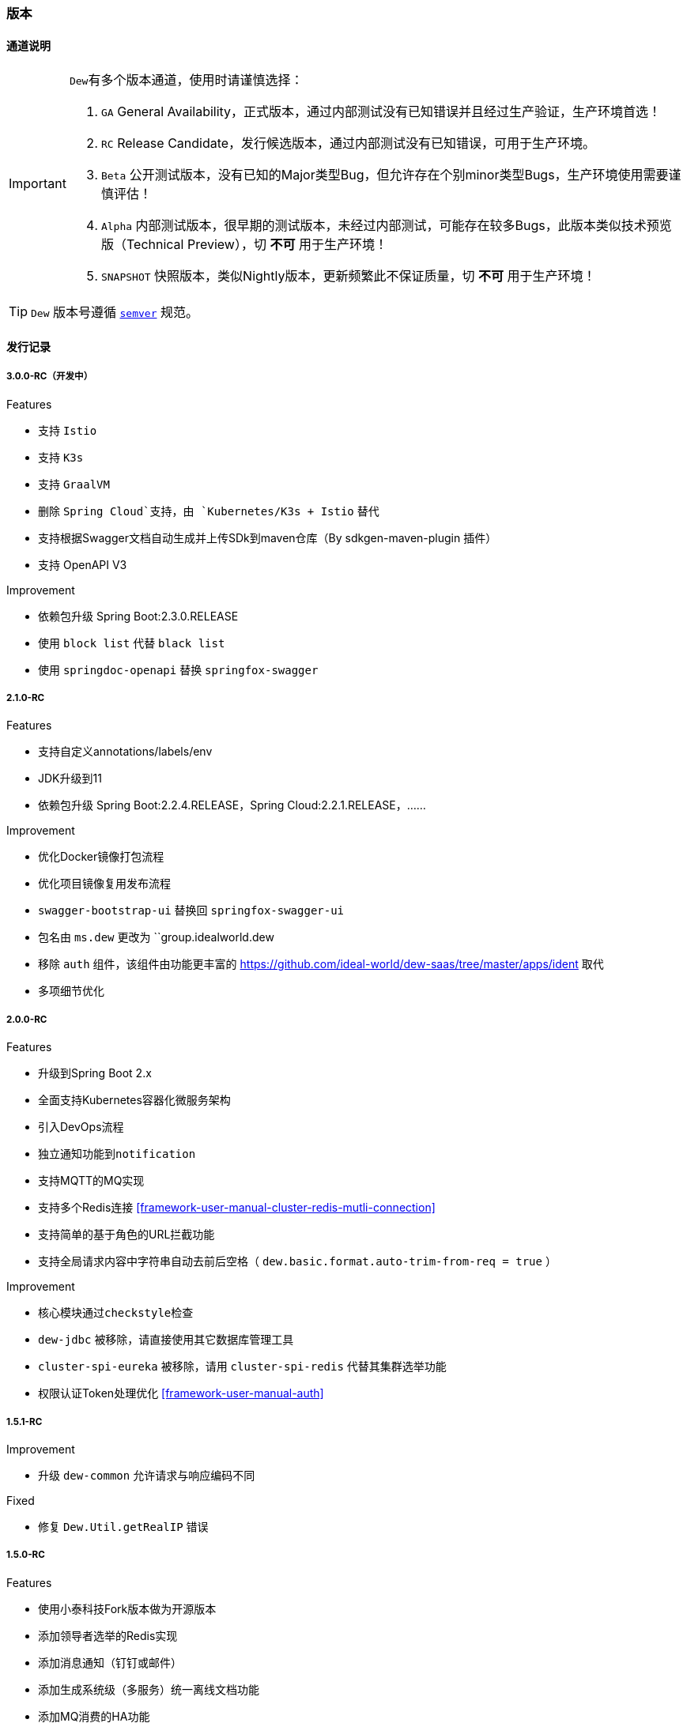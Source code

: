 ifndef::imagesdir[:imagesdir: ./docs/src/main/asciidoc/]

=== 版本

==== 通道说明

[IMPORTANT]
=====
``Dew``有多个版本通道，使用时请谨慎选择：

. `GA` General Availability，正式版本，通过内部测试没有已知错误并且经过生产验证，生产环境首选！
. `RC` Release Candidate，发行候选版本，通过内部测试没有已知错误，可用于生产环境。
. `Beta` 公开测试版本，没有已知的Major类型Bug，但允许存在个别minor类型Bugs，生产环境使用需要谨慎评估！
. `Alpha` 内部测试版本，很早期的测试版本，未经过内部测试，可能存在较多Bugs，此版本类似技术预览版（Technical Preview），切 *不可* 用于生产环境！
. `SNAPSHOT` 快照版本，类似Nightly版本，更新频繁此不保证质量，切 *不可* 用于生产环境！
=====

TIP: ``Dew`` 版本号遵循 https://semver.org/[``semver``] 规范。

==== 发行记录

===== 3.0.0-RC（开发中）

.Features

* 支持 `Istio`
* 支持 `K3s`
* 支持 `GraalVM`
* 删除 `Spring Cloud`支持，由 `Kubernetes/K3s + Istio` 替代
* 支持根据Swagger文档自动生成并上传SDk到maven仓库（By sdkgen-maven-plugin 插件）
* 支持 OpenAPI V3

.Improvement

* 依赖包升级 Spring Boot:2.3.0.RELEASE
* 使用 `block list` 代替 `black list`
* 使用 `springdoc-openapi` 替换 `springfox-swagger`

===== 2.1.0-RC

.Features

* 支持自定义annotations/labels/env
* JDK升级到11
* 依赖包升级 Spring Boot:2.2.4.RELEASE，Spring Cloud:2.2.1.RELEASE，……

.Improvement

* 优化Docker镜像打包流程
* 优化项目镜像复用发布流程
* ``swagger-bootstrap-ui`` 替换回 ``springfox-swagger-ui``
* 包名由 ``ms.dew`` 更改为 ``group.idealworld.dew
* 移除 ``auth`` 组件，该组件由功能更丰富的 https://github.com/ideal-world/dew-saas/tree/master/apps/ident 取代
* 多项细节优化

===== 2.0.0-RC

.Features

* 升级到Spring Boot 2.x
* 全面支持Kubernetes容器化微服务架构
* 引入DevOps流程
* 独立通知功能到``notification``
* 支持MQTT的MQ实现
* 支持多个Redis连接 <<framework-user-manual-cluster-redis-mutli-connection>>
* 支持简单的基于角色的URL拦截功能
* 支持全局请求内容中字符串自动去前后空格（ ``dew.basic.format.auto-trim-from-req = true`` ）

.Improvement

* 核心模块通过``checkstyle``检查
* ``dew-jdbc`` 被移除，请直接使用其它数据库管理工具
* ``cluster-spi-eureka`` 被移除，请用 ``cluster-spi-redis`` 代替其集群选举功能
* 权限认证Token处理优化 <<framework-user-manual-auth>>

.迁移指南见 <<dew-2-migration-guide>>

===== 1.5.1-RC

.Improvement

* 升级 ``dew-common`` 允许请求与响应编码不同

.Fixed

* 修复 ``Dew.Util.getRealIP`` 错误

===== 1.5.0-RC

.Features

* 使用小泰科技Fork版本做为开源版本
* 添加领导者选举的Redis实现
* 添加消息通知（钉钉或邮件）
* 添加生成系统级（多服务）统一离线文档功能
* 添加MQ消费的HA功能
* 默认使用micrometer做为指标采集工具
* 添加对Scala的支持

.Improvement

* 分布式锁中删除lock、lockWithFun操作
* 分布式锁由可重入改为不可重入
* redis增加hash incr操作 和 hash decr操作
* 增加swagger-bootstrap-ui，优化swaggerUI的显示
* spring-boot升级至1.5.13.RELEASE版本
* spring-cloud升级到Edgware.SR4版本
* dew-common升级到1.4.7版本
* boot-starter默认启用HTTP服务
* 移除ShardingJDBC的内容
* 移除服务脚手架功能
* 移除mybatis-starter模块
* 暂时移除Dew JDBC模块

.Fixed

* 修复指标采集内存溢出问题

.迁移指南（从1.3.4-RC到此版本）

* 配置变更： 拆分``dew.cluster.dist`` 为 ``dew.cluster.lock``和``dew.cluster.map``
* 配置变更： ``dew.cluster.election.config.election-period-sec`` to ``dew.cluster.config.election-period-sec``
* 功能变更： 领导者选举、分布式锁、分布式Map的实例化方式由 ``dew.cluster.election/lock/map`` 修改成 ``dew.cluster.election/lock/map.instance(...)``
* 功能变更： 领导者选举``isLeader``接口需要等待选举产生后再返回（之前逻辑是每次启动时会设置成false再执行选举）
* 功能变更： 相同``Dew.Info.instance``的实例在选举过期周期内重启任能保持原先状态
* 功能变更： 移除服务脚手架，需要手工添加需要的接口服务
* 功能变更： 移除mybatis-starter模块，请使用mybatis官方方案
* 功能变更： swagger-ui.html 变更成 doc.html
* 功能变更： ``Dew.Info.instance``由``UUID``修改成``服务名@Profile@IP:端口``
* 功能变更： 升级后的Tomcat版本不支持Host中带有'_'这种非规范符号

===== 1.3.4-RC

.Features

* rabbitmq 增加topic exchange

===== 1.3.2-RC

.Features

* 去掉logback-es依赖，使用logstash从日志文件进行采集

===== 1.3.1-RC

.Fixed

* #93 修复mybatis-starter对于sharding-jdbc数据源的强制加载

===== 1.3.0-RC

.Features

* #87 局部使用sharding-jdbc，mybatis实现，增加mybatis-starter模块
* #89 支持配置提示
* #91 Dew实例加载机制优化

.Improvement

* #82 metrics指标增加线程、内存、cpu、磁盘等统计
* #86 ErrorController增加zuul日志追踪支持

.Fixed
* #92 修复logback-elasticsearch日志压力过大时导致的内存泄漏

.升级指南

. 修改pom.xml中dew版本号为1.3.0-RC
. 1.3.0-RC版本中已移除启动类配置，直接用``@SpringBootApplication``或``@SpringCloudApplication``
. 启动类需要的注解不要忘记自行添加，如``@EnableTransactionManagement``、`@EnableScheduling`
. 新增的mybatis-starter模块，详见使用说明

===== 1.2.2-RC

.Fixed

* #45 邮件通知修正
* #85 日志配置优化

===== 1.2.1-RC

.Fixed

* #38 RabbitMQ消息未设置持久化
* 使用 统一响应——协议无关 类型时，降级HTTP状态码改为500

===== 1.2.0-RC

.Features

* #75 添加幂等处理功能， #77 可选策略类型Bloom Filter尚在开发中
* #72 实现针对服务整体及每个接口的TPS、最大/平均/90%响应时间Metrics统计

.Improvement

* #68 支持自定义离线文档文件名
* #70 更友好地获取本机Host
* #76 cluster.cache 支持更多类型的操作
* #53 统一响应——协议无关 降级由 `1000` 改成 `555` 以提升兼容性
* #79 增加是否启用默认文档配置
* #80 增加注解启用Dew功能
* Swagger文档去除全局token参数

.Fixed

* #43 swagger2markup-maven-plugin 在使用 spring.content-path 无效

.从 `1.1.0-RC` 迁移到 `1.2.0-RC`

. 使用 `统一响应——协议无关` 类型时，UI端由原来只需要获取200状态下的数据改成需要获取 200 和 555 状态下的数据，两者对UI端没有区别。( @See https://rep.360taihe.com/csp/dew-framework/issues/53 )

===== 1.1.0-RC

.Features

* [功能] #45 支持服务调用（ `Hystrix` ）异常邮件通知
* [功能] #51 适配新版 `用户权限中心` SDK
* [功能] #59 #49 #15 统一日志规范，适配 `sleuth` 日志到 `ES`

.Improvement

* [优化] #53 统一响应——协议无关 类型的http返回码由统一的200改成 `200` 或 `1000` ，前者表示操作成功或不需要降级的错误，后者表示需要做降级（Hystrix fallback）的错误
* [优化] #50 `Dew JDBC` 更好地支持没有 `Entity` 注解的对象
* [优化] #52 对于java8时间，url参数转换支持String转LocalDateTime,LocalDate、LocalTime,long转LocalDateTime(但json数据不支持)，long转Instant
* [优化] #55 #58 其它一些优化

.Fixed

.从 `1.1.0-beta1` 迁移到 `1.1.0-RC`

. 使用 `统一响应——协议无关` 类型时，UI端由原来只需要获取200状态下的数据改成需要获取 200 和 1000 状态下的数据，两者对UI端没有区别。( @See https://rep.360taihe.com/csp/dew-framework/issues/53 )

===== 1.1.0-beta1

.Features

* [功能] #19 支持局部 `ShardingJDBC`(由于ShardingJDBC 2.0还未RC，测试发现存在较多问题，此功能需要等待官方RC)

.Improvement

* [优化] 支持Java8时间处理
* [优化] #34 模块Spring化，`boot-core` 更名为 `boot-starter` , `cloud-core` 更名为 `cloud-starter`
* [优化] #40 `Dew JDBC` 独立成 `jdbc-starter` , 确保核心模块 `boot-starter` 更轻量
* [优化] `Dew JDBC` 性能优化
* [文档] #47 添加性能调优章节

.Fixed

* [修正] 统一错误拦截返回指定为 `MediaType=APPLICATION_JSON_UTF8` 以解决 `Feign` 调用解码错误

.从 `1.0.0-RC/betaX` 迁移到 `1.1.0`

`1.1.0` 修正了 `1.0.0` 版本的几个设计缺陷，需要做如下的迁移操作：

* Maven: `Dew` 框架的版本修正成 `1.1.0-X`，目前是 `1.1.0-beta1`
* Maven: `boot-core` 更名为 `boot-starter` , `cloud-core` 更名为 `cloud-starter`
* 核心代码: `com.tairanchina.csp.dew.Dew` 包路径改成 `com.tairanchina.csp.dew.Dew`
* `Dew JDBC` 模块（使用MyBatis等其它持久化框架的项目可以忽略）
**  `SafeEntity` 的创建/更新时间 由 `Date` 换成了 `LocalDateTime`
**  所有 `entity` 包 迁移到 `com.tairanchina.csp.dew.jdbc.entity`
**  使用 `JdbcTemplate` 原生方法时 原来是： `Dew.ds().jdbc.xx` ，需要修改成 `((DewDS)Dew.ds).jdbc.xx`

===== 1.0.0-RC

.Features

* [功能]支持新版用户权限中心认证适配(* 新版用户权限中心Release后，此功能代码会有一定变更)
* [功能]新增SqlBuilder用于快速构建SQL语句
* [移除]由于 Spring Cloud Thrift RPC 测试不够充分，此版本中暂时移除

.Improvement

* [功能]支持rabbit confirm(单条)模式

  ((RabbitClusterMQ)Dew.cluster.mq).publish(String topic, String message, boolean confirm)
  ((RabbitClusterMQ)Dew.cluster.mq).request(String address, String message, boolean confirm)

* [功能]支持 `EnabledColumn` 结果反转，EnabledColumn用于标识是否启用状态的注解，默认是true是否用，false是禁用，但有些情况下状态字段会使用`del_flag`表示是否删除，这时需要设置结果反转
* [功能]统一Body及Url Path/Query的异常捕获
* [功能] `tryLock` 支持重入
* [测试]引入 `embedded redis` 以支持单元测试
* [文档]添加 以宠物商店为例的 `新手入门` 章节
* [修改]原 `dew.dao.base-package` 改成 `dew.jdbc.base-packages` 支持多个路径

.Fixed

* 修正Redis锁 `Unlock` 处理的线程问题
* 修正jacoco单元测试覆盖率偏少的问题

===== 1.0.0-beta5

.Features

* 添加服务调用限制（可定义A服务不允许B服务调用，防止服务双向依赖） e.g.

 dew.security.exclude-services:
  - serviceB
  - serviceC

* 添加对Thrift的支持
* 支持集群Leader Election（非严格模式）
* 整合Spring Boot Cache

.Improvement

* 优化CURD脚手架
* 支持UUID形式的主键
* 优化注解自定义查询（ `@Select` ），通过测试
* 支持自定义异常配置，见 `异常处理` 章节
* 添加Bean分组校验说明，见 `异常处理` 章节
* 添加 `Sonar` 代码质量检查，配置 `sonar.host.url` 执行 `mvn clean verify sonar:sonar`
* 【需要迁移】使用Druid数据库连接池（注意数据库连接配置变更）
* 【需要迁移】删除 `DaoImpl` 兼容性类
* 【需要迁移】将 `Dew.e` 移到 `Dew.E.e`，添加 `Dew.E.checkXX`异常检查方法，见 `异常处理` 章节

.Fixed

* 修正事务失败，重试成功后还是被回滚的问题

===== 1.0.0-beta4

.Features

* 整合 `Spring boot admin` 与 `Turbine`，可直观的监控各个性能及访问指标

* 添加实验功能：使用注解自定义查询（ `@Select` ）

.Improvement

* 添加了几个自定义验证方式
* 添加性能测试报告
* 移除 `DaoImpl` ，改用接口 `DewDao`

WARNING: 为确保兼容， `DaoImpl` 在这一版本中未物理移除，如有条件请迁移至 `DewDao`

.Fixed

===== 1.0.0-beta3

.Features

. Cluster的MQ添加RabbitMQ SPI

.Improvement

. 支持自定义http错误码( `Dew.e(String code, E ex, StandardCode customHttpCode)` )
. 对加了字段校验(@Valid)的对象，如果检验失败会返回错误详细
. 开放将ResultSet转成对象的方法( `ds.convertRsToObj(Map<String, Object> rs, Class<E> entityClazz)` )

.Fixed

===== 1.0.0-Beta2

.Features

. 支持生成Html及PDF版本的离线文档

.Improvement

. 添加Dubbo整合示例，提供Dubbo服务提供无法处理`声明式事务`的方案
. 完善文档并改用asciidoc格式
. 统一依赖管理
. `parent` 中添加公司maven库
. Hazelcast Client升级到3.8.2
. Dew-Common升级到1.3.7

.Fixed

===== 1.0.0-beta1

.Features

. 多数据源支持，详见说明文档`多数据源支持`章节

IMPORTANT: 原`Dew.ds.xx`接口弃用，改为`Dew.ds().xx`，如需要使用其它数据源请使用`Dew.ds(&lt;DS Name&gt;).xx`

.Improvement

. 新增`mybatisplus-example`
. 改善`Swagger`文档支持
. 新增销毁时间支持：`boolean tryLock(long waitMillSec, long leaseMillSec)`
. 锁的等待、销毁时间单位由原来的`秒`改成`毫秒`

.Fixed

. 修正`tryLock`锁（`Redis`实现），锁被其它线程或JVM占用时等待时间的计算错误
